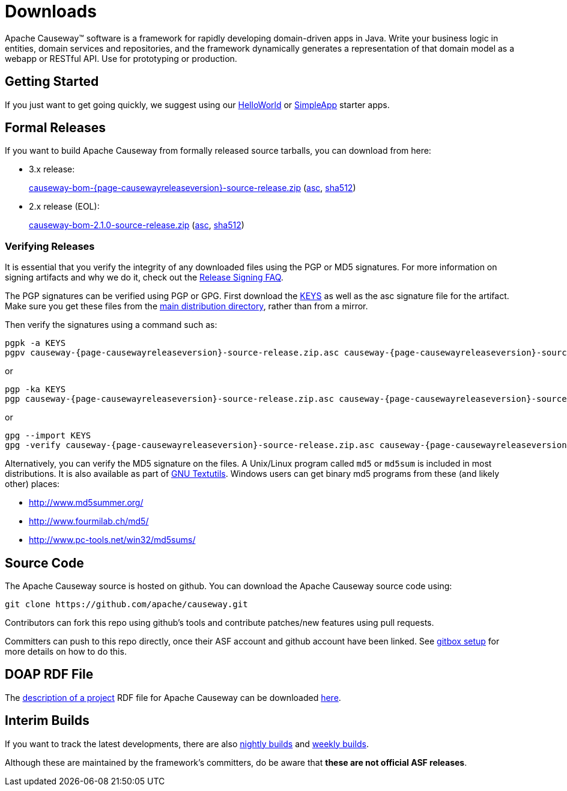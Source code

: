 = Downloads

:Notice: Licensed to the Apache Software Foundation (ASF) under one or more contributor license agreements. See the NOTICE file distributed with this work for additional information regarding copyright ownership. The ASF licenses this file to you under the Apache License, Version 2.0 (the "License"); you may not use this file except in compliance with the License. You may obtain a copy of the License at. http://www.apache.org/licenses/LICENSE-2.0 . Unless required by applicable law or agreed to in writing, software distributed under the License is distributed on an "AS IS" BASIS, WITHOUT WARRANTIES OR  CONDITIONS OF ANY KIND, either express or implied. See the License for the specific language governing permissions and limitations under the License.



Apache Causeway&trade; software is a framework for rapidly developing domain-driven apps in Java.
Write your business logic in entities, domain services and repositories, and the framework dynamically generates a representation of that domain model as a webapp or RESTful API.
Use for prototyping or production.




== Getting Started

If you just want to get going quickly, we suggest using our xref:docs:starters:helloworld.adoc[HelloWorld] or xref:docs:starters:simpleapp.adoc[SimpleApp] starter apps.



== Formal Releases

If you want to build Apache Causeway from formally released source tarballs, you can download from here:

* 3.x release:
+
link:https://downloads.apache.org/causeway/causeway-bom-{page-causewayreleaseversion}-source-release.zip[causeway-bom-{page-causewayreleaseversion}-source-release.zip] (link:https://downloads.apache.org/causeway/causeway-bom-{page-causewayreleaseversion}-source-release.asc[asc], link:https://downloads.apache.org/causeway/causeway-bom-{page-causewayreleaseversion}-source-release.sha512[sha512])

:page-causewayreleaseversion2: 2.1.0

* 2.x release (EOL):
+
link:https://downloads.apache.org/causeway/causeway-bom-{page-causewayreleaseversion2}-source-release.zip[causeway-bom-{page-causewayreleaseversion2}-source-release.zip] (link:https://downloads.apache.org/causeway/causeway-bom-{page-causewayreleaseversion2}-source-release.asc[asc], link:https://downloads.apache.org/causeway/causeway-bom-{page-causewayreleaseversion2}-source-release.sha512[sha512])





=== Verifying Releases

It is essential that you verify the integrity of any downloaded files using the PGP or MD5 signatures.
For more information on signing artifacts and why we do it, check out the http://www.apache.org/dev/release-signing.html[Release Signing FAQ].

The PGP signatures can be verified using PGP or GPG. First download the http://www.apache.org/dist/causeway/KEYS[KEYS] as well as the asc signature file for the artifact.
Make sure you get these files from the http://www.apache.org/dist/causeway/[main distribution directory], rather than from a mirror.

Then verify the signatures using a command such as:

[source,bash,subs="attributes+"]
----
pgpk -a KEYS
pgpv causeway-{page-causewayreleaseversion}-source-release.zip.asc causeway-{page-causewayreleaseversion}-source-release.zip
----

or

[source,bash,subs="attributes+"]
----
pgp -ka KEYS
pgp causeway-{page-causewayreleaseversion}-source-release.zip.asc causeway-{page-causewayreleaseversion}-source-release.zip
----

or

[source,bash,subs="attributes+"]
----
gpg --import KEYS
gpg -verify causeway-{page-causewayreleaseversion}-source-release.zip.asc causeway-{page-causewayreleaseversion}-source-release.zip
----



Alternatively, you can verify the MD5 signature on the files.
A Unix/Linux program called `md5` or `md5sum` is included in most distributions.
It is also available as part of http://www.gnu.org/software/textutils/textutils.html[GNU Textutils].
Windows users can get binary md5 programs from these (and likely other) places:

* http://www.md5summer.org/[http://www.md5summer.org/]
* http://www.fourmilab.ch/md5/[http://www.fourmilab.ch/md5/]
* http://www.pc-tools.net/win32/md5sums/[http://www.pc-tools.net/win32/md5sums/]



== Source Code

The Apache Causeway source is hosted on github.
You can download the Apache Causeway source code using:

[source,bash]
----
git clone https://github.com/apache/causeway.git
----

Contributors can fork this repo using github's tools and contribute patches/new features using pull requests.

Committers can push to this repo directly, once their ASF account and github account have been linked.
See link:https://gitbox.apache.org/setup/[gitbox setup] for more details on how to do this.



== DOAP RDF File

The http://projects.apache.org/doap.html[description of a project] RDF file for Apache Causeway can be downloaded link:https://causeway.apache.org/doap_causeway.rdf[here].



== Interim Builds

If you want to track the latest developments, there are also xref:comguide:ROOT:nightly-builds.adoc[nightly builds] and xref:comguide:ROOT:weekly-builds.adoc[weekly builds].

Although these are maintained by the framework’s committers, do be aware that *these are not official ASF releases*.

